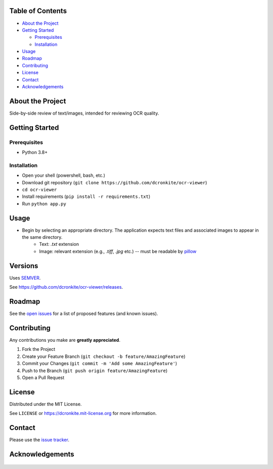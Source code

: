 |Contributors| |Forks| |Stargazers| |Issues| |MIT License|

.. raw:: html

      <p>

      </p>

      <h3 align="center">ocr-viewer</h3>

      <p>
       Side-by-side review of text/images, intended for reviewing OCR quality.
      </p>


Table of Contents
=================

-  `About the Project <#about-the-project>`__
-  `Getting Started <#getting-started>`__

   -  `Prerequisites <#prerequisites>`__
   -  `Installation <#installation>`__

-  `Usage <#usage>`__
-  `Roadmap <#roadmap>`__
-  `Contributing <#contributing>`__
-  `License <#license>`__
-  `Contact <#contact>`__
-  `Acknowledgements <#acknowledgements>`__

About the Project
=================

Side-by-side review of text/images, intended for reviewing OCR quality.


Getting Started
===============

Prerequisites
-------------

-  Python 3.8+

Installation
------------

* Open your shell (powershell, bash, etc.)
* Download git repository (``git clone https://github.com/dcronkite/ocr-viewer``)
* ``cd ocr-viewer``
* Install requirements (``pip install -r requirements.txt``)
* Run ``python app.py``

Usage
=====

* Begin by selecting an appropriate directory. The application expects text files and associated images to appear in the same directory.
    * Text: `.txt` extension
    * Image: relevant extension (e.g., `.tiff`, `.jpg` etc.) -- must be readable by `pillow <https://pillow.readthedocs.io/>`__


Versions
========

Uses `SEMVER <https://semver.org/>`__.

See https://github.com/dcronkite/ocr-viewer/releases.


Roadmap
=======

See the `open issues <https://github.com/dcronkite/ocr-viewer/issues>`__
for a list of proposed features (and known issues).


Contributing
============

Any contributions you make are **greatly appreciated**.

1. Fork the Project
2. Create your Feature Branch
   (``git checkout -b feature/AmazingFeature``)
3. Commit your Changes (``git commit -m 'Add some AmazingFeature'``)
4. Push to the Branch (``git push origin feature/AmazingFeature``)
5. Open a Pull Request


License
=======

Distributed under the MIT License.

See ``LICENSE`` or https://dcronkite.mit-license.org for more
information.


Contact
=======

Please use the `issue
tracker <https://github.com/dcronkite/ocr-viewer/issues>`__.


Acknowledgements
================

..

    .. |Contributors| image:: https://img.shields.io/github/contributors/dcronkite/ocr-viewer.svg?style=flat-square
       :target: https://github.com/dcronkite/ocr-viewer/graphs/contributors
    .. |Forks| image:: https://img.shields.io/github/forks/dcronkite/ocr-viewer.svg?style=flat-square
       :target: https://github.com/dcronkite/ocr-viewer/network/members
    .. |Stargazers| image:: https://img.shields.io/github/stars/dcronkite/ocr-viewer.svg?style=flat-square
       :target: https://github.com/dcronkite/ocr-viewer/stargazers
    .. |Issues| image:: https://img.shields.io/github/issues/dcronkite/ocr-viewer.svg?style=flat-square
       :target: https://github.com/dcronkite/ocr-viewer/issues
    .. |MIT License| image:: https://img.shields.io/github/license/dcronkite/ocr-viewer.svg?style=flat-square
       :target: https://kpwhri.mit-license.org/

